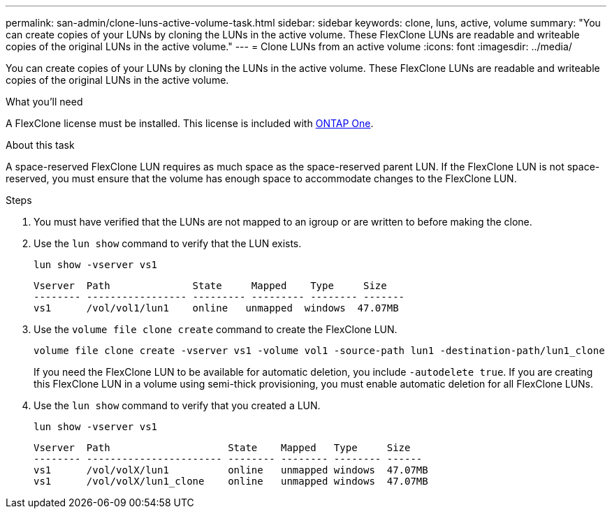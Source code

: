 ---
permalink: san-admin/clone-luns-active-volume-task.html
sidebar: sidebar
keywords: clone, luns, active, volume
summary: "You can create copies of your LUNs by cloning the LUNs in the active volume. These FlexClone LUNs are readable and writeable copies of the original LUNs in the active volume."
---
= Clone LUNs from an active volume
:icons: font
:imagesdir: ../media/

[.lead]
You can create copies of your LUNs by cloning the LUNs in the active volume. These FlexClone LUNs are readable and writeable copies of the original LUNs in the active volume.

.What you'll need

A FlexClone license must be installed. This license is included with link:../system-admin/manage-licenses-concept.html#licenses-included-with-ontap-one[ONTAP One].

.About this task

A space-reserved FlexClone LUN requires as much space as the space-reserved parent LUN. If the FlexClone LUN is not space-reserved, you must ensure that the volume has enough space to accommodate changes to the FlexClone LUN.

.Steps

. You must have verified that the LUNs are not mapped to an igroup or are written to before making the clone.
. Use the `lun show` command to verify that the LUN exists.
+
`lun show -vserver vs1`
+
----
Vserver  Path              State     Mapped    Type     Size
-------- ----------------- --------- --------- -------- -------
vs1      /vol/vol1/lun1    online   unmapped  windows  47.07MB
----

. Use the `volume file clone create` command to create the FlexClone LUN.
+
`volume file clone create -vserver vs1 -volume vol1 -source-path lun1 -destination-path/lun1_clone`
+
If you need the FlexClone LUN to be available for automatic deletion, you include `-autodelete true`. If you are creating this FlexClone LUN in a volume using semi-thick provisioning, you must enable automatic deletion for all FlexClone LUNs.

. Use the `lun show` command to verify that you created a LUN.
+
`lun show -vserver vs1`
+
----

Vserver  Path                    State    Mapped   Type     Size
-------- ----------------------- -------- -------- -------- ------
vs1      /vol/volX/lun1          online   unmapped windows  47.07MB
vs1      /vol/volX/lun1_clone    online   unmapped windows  47.07MB
----

// 2024-Mar-28, ONTAPDOC-1366
